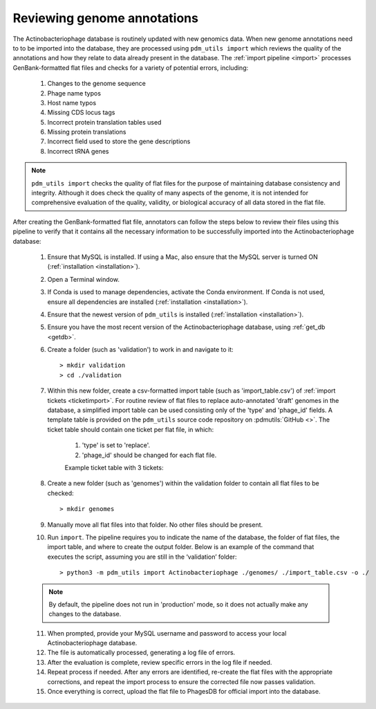 .. _flatfileqc:

Reviewing genome annotations
============================

The Actinobacteriophage database is routinely updated with new genomics data. When new genome annotations need to to be imported into the database, they are processed using ``pdm_utils import`` which reviews the quality of the annotations and how they relate to data already present in the database. The :ref:`import pipeline <import>` processes GenBank-formatted flat files and checks for a variety of potential errors, including:

    1.	Changes to the genome sequence
    2.	Phage name typos
    3.	Host name typos
    4.	Missing CDS locus tags
    5.	Incorrect protein translation tables used
    6.	Missing protein translations
    7.	Incorrect field used to store the gene descriptions
    8.	Incorrect tRNA genes

.. note::

    ``pdm_utils import`` checks the quality of flat files for the purpose of maintaining database consistency and integrity. Although it does check the quality of many aspects of the genome, it is not intended for comprehensive evaluation of the quality, validity, or biological accuracy of all data stored in the flat file.

After creating the GenBank-formatted flat file, annotators can follow the steps below to review their files using this pipeline to verify that it contains all the necessary information to be successfully imported into the Actinobacteriophage database:

    1. Ensure that MySQL is installed. If using a Mac, also ensure that the MySQL server is turned ON (:ref:`installation <installation>`).

    2. Open a Terminal window.

    3. If Conda is used to manage dependencies, activate the Conda environment. If Conda is not used, ensure all dependencies are installed (:ref:`installation <installation>`).

    4. Ensure that the newest version of ``pdm_utils`` is installed (:ref:`installation <installation>`).

    5. Ensure you have the most recent version of the Actinobacteriophage database, using :ref:`get_db <getdb>`.

    6. Create a folder (such as 'validation') to work in and navigate to it::

        > mkdir validation
        > cd ./validation

    7. Within this new folder, create a csv-formatted import table (such as 'import_table.csv') of :ref:`import tickets <ticketimport>`. For routine review of flat files to replace auto-annotated 'draft' genomes in the database, a simplified import table can be used consisting only of the 'type' and 'phage_id' fields. A template table is provided on the ``pdm_utils`` source code repository on :pdmutils:`GitHub <>`. The ticket table should contain one ticket per flat file, in which:

        1. 'type' is set to 'replace'.
        2. 'phage_id' should be changed for each flat file.

        Example ticket table with 3 tickets:

        .. csv-table::
            :file: ../images/import_table_reduced.csv



    8.	Create a new folder (such as 'genomes') within the validation folder to contain all flat files to be checked::

        > mkdir genomes

    9. Manually move all flat files into that folder. No other files should be present.

    10.	Run ``import``. The pipeline requires you to indicate the name of the database, the folder of flat files, the import table, and where to create the output folder. Below is an example of the command that executes the script, assuming you are still in the ‘validation’ folder::

        > python3 -m pdm_utils import Actinobacteriophage ./genomes/ ./import_table.csv -o ./

    .. note::

        By default, the pipeline does not run in 'production' mode, so it does not actually make any changes to the database.

    11.	When prompted, provide your MySQL username and password to access your local Actinobacteriophage database.

    12.	The file is automatically processed, generating a log file of errors.

    13.	After the evaluation is complete, review specific errors in the log file if needed.

    14.	Repeat process if needed. After any errors are identified, re-create the flat files with the appropriate corrections, and repeat the import process to ensure the corrected file now passes validation.

    15.	Once everything is correct, upload the flat file to PhagesDB for official import into the database.
